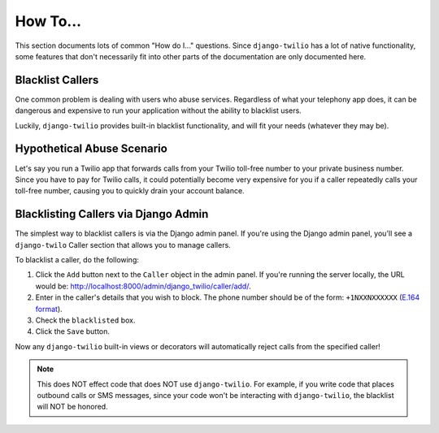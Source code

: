 How To...
=========

This section documents lots of common "How do I..." questions. Since
``django-twilio`` has a lot of native functionality, some features that don't
necessarily fit into other parts of the documentation are only documented here.

Blacklist Callers
-----------------

One common problem is dealing with users who abuse services. Regardless of what
your telephony app does, it can be dangerous and expensive to run your
application without the ability to blacklist users.

Luckily, ``django-twilio`` provides built-in blacklist functionality, and will
fit your needs (whatever they may be).

Hypothetical Abuse Scenario
---------------------------

Let's say you run a Twilio app that forwards calls from your Twilio toll-free
number to your private business number. Since you have to pay for Twilio calls,
it could potentially become very expensive for you if a caller repeatedly calls
your toll-free number, causing you to quickly drain your account balance.

Blacklisting Callers via Django Admin
-------------------------------------

The simplest way to blacklist callers is via the Django admin panel. If you're
using the Django admin panel, you'll see a ``django-twilo`` Caller section that
allows you to manage callers.

To blacklist a caller, do the following:

1. Click the ``Add`` button next to the ``Caller`` object in the admin panel.
   If you're running the server locally, the URL would be:
   http://localhost:8000/admin/django_twilio/caller/add/.
2. Enter in the caller's details that you wish to block. The phone number should
   be of the form: ``+1NXXNXXXXXX`` (`E.164 format
   <http://en.wikipedia.org/wiki/E.164>`_).
3. Check the ``blacklisted`` box.
4. Click the ``Save`` button.

Now any ``django-twilio`` built-in views or decorators will automatically
reject calls from the specified caller!

.. note::
   This does NOT effect code that does NOT use ``django-twilio``. For example,
   if you write code that places outbound calls or SMS messages, since your code
   won't be interacting with ``django-twilio``, the blacklist will NOT be
   honored.
